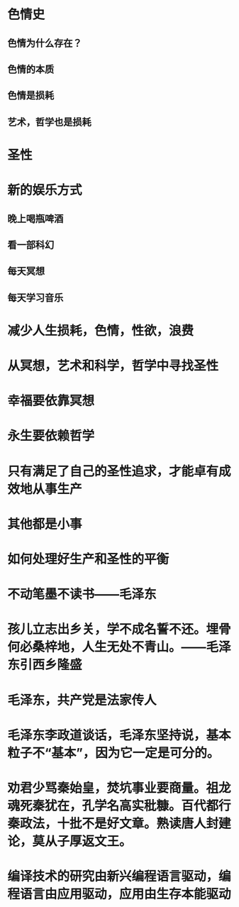 * 色情史
** 色情为什么存在？
** 色情的本质
** 色情是损耗
** 艺术，哲学也是损耗
* 圣性
* 新的娱乐方式
** 晚上喝瓶啤酒
** 看一部科幻
** 每天冥想
** 每天学习音乐
* 减少人生损耗，色情，性欲，浪费
* 从冥想，艺术和科学，哲学中寻找圣性
* 幸福要依靠冥想
* 永生要依赖哲学
* 只有满足了自己的圣性追求，才能卓有成效地从事生产
* 其他都是小事
* 如何处理好生产和圣性的平衡
* 不动笔墨不读书——毛泽东
* 孩儿立志出乡关，学不成名誓不还。埋骨何必桑梓地，人生无处不青山。——毛泽东引西乡隆盛
* 毛泽东，共产党是法家传人
* 毛泽东李政道谈话，毛泽东坚持说，基本粒子不“基本”，因为它一定是可分的。
* 劝君少骂秦始皇，焚坑事业要商量。祖龙魂死秦犹在，孔学名高实秕糠。百代都行秦政法，十批不是好文章。熟读唐人封建论，莫从子厚返文王。
* 编译技术的研究由新兴编程语言驱动，编程语言由应用驱动，应用由生存本能驱动
